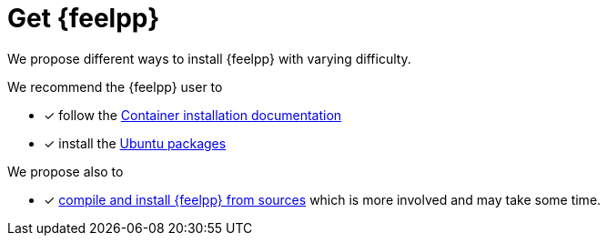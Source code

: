 = Get {feelpp}


We propose different ways to install {feelpp} with varying difficulty.

We recommend the {feelpp} user to

* [x] follow the xref:install:containers.adoc[Container installation documentation]
* [x] install the xref:install:deb.adoc[Ubuntu packages]

We propose also to

* [x] xref:install:sources.adoc[compile and install {feelpp} from sources] which is more involved and may take some time.
